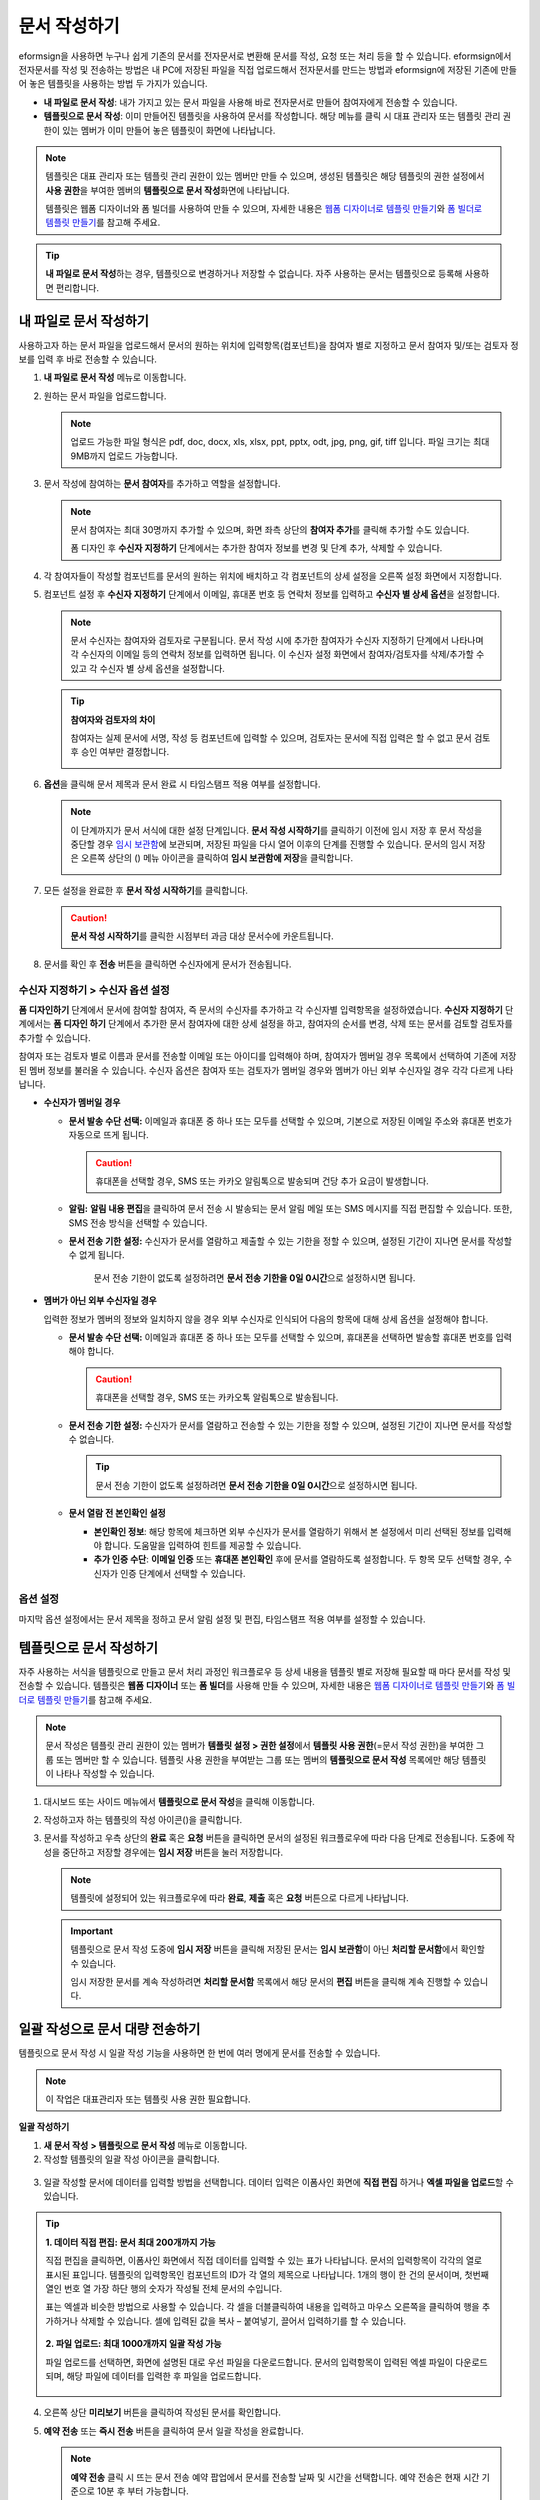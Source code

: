 .. _createnew:

문서 작성하기
==================


eformsign을 사용하면 누구나 쉽게 기존의 문서를 전자문서로 변환해 문서를 작성, 요청 또는 처리 등을 할 수 있습니다. eformsign에서 전자문서를 작성 및 전송하는 방법은 내 PC에 저장된 파일을 직접 업로드해서 전자문서를 만드는 방법과 eformsign에 저장된 기존에 만들어
놓은 템플릿을 사용하는 방법 두 가지가 있습니다.

-  **내 파일로 문서 작성**: 내가 가지고 있는 문서 파일을 사용해 바로 전자문서로 만들어 참여자에게 전송할 수 있습니다.

-  **템플릿으로 문서 작성**: 이미 만들어진 템플릿을 사용하여 문서를 작성합니다. 해당 메뉴를 클릭 시 대표 관리자 또는 템플릿 관리 권한이 있는 멤버가 이미 만들어 놓은 템플릿이 화면에 나타납니다.

.. note::

   템플릿은 대표 관리자 또는 템플릿 관리 권한이 있는 멤버만 만들 수 있으며, 생성된 템플릿은 해당 템플릿의 권한 설정에서 **사용 권한**\을 부여한 멤버의 **템플릿으로 문서 작성**\ 화면에 나타납니다. 

   템플릿은 웹폼 디자이너와 폼 빌더를 사용하여 만들 수 있으며, 자세한 내용은 `웹폼 디자이너로 템플릿 만들기 <chapter6.html#template_wd>`__\ 와 `폼 빌더로 템플릿 만들기 <chapter7.html#template_fb>`__\ 를 참고해 주세요.

.. tip::

   **내 파일로 문서 작성**\ 하는 경우, 템플릿으로 변경하거나 저장할 수 없습니다. 
   자주 사용하는 문서는 템플릿으로 등록해 사용하면 편리합니다.



내 파일로 문서 작성하기
---------------------------

사용하고자 하는 문서 파일을 업로드해서 문서의 원하는 위치에 입력항목(컴포넌트)을 참여자 별로 지정하고 문서 참여자 및/또는 검토자 정보를 입력 후 바로 전송할 수 있습니다.

1. **내 파일로 문서 작성** 메뉴로 이동합니다.

   |image1|

2. 원하는 문서 파일을 업로드합니다.

   |image2|

   .. note::

      업로드 가능한 파일 형식은 pdf, doc, docx, xls, xlsx, ppt, pptx, odt, jpg, png, gif, tiff 입니다.
      파일 크기는 최대 9MB까지 업로드 가능합니다.


3. 문서 작성에 참여하는 **문서 참여자**\ 를 추가하고 역할을 설정합니다.

   |image3|

   .. note::

      문서 참여자는 최대 30명까지 추가할 수 있으며, 화면 좌측 상단의 **참여자 추가**\ 를 클릭해 추가할 수도 있습니다.

      폼 디자인 후 **수신자 지정하기** 단계에서는 추가한 참여자 정보를 변경 및 단계 추가, 삭제할 수 있습니다.

4. 각 참여자들이 작성할 컴포넌트를 문서의 원하는 위치에 배치하고 각 컴포넌트의 상세 설정을 오른쪽 설정 화면에서 지정합니다.

   |image4|

5. 컴포넌트 설정 후 **수신자 지정하기** 단계에서 이메일, 휴대폰 번호 등 연락처 정보를 입력하고 **수신자 별 상세 옵션**\ 을 설정합니다.

   |image5|

   .. note::

      문서 수신자는 참여자와 검토자로 구분됩니다. 문서 작성 시에 추가한 참여자가 수신자 지정하기 단계에서 나타나며 각 수신자의 이메일 등의 연락처 정보를 입력하면 됩니다. 이 수신자 설정 화면에서 참여자/검토자를 삭제/추가할 수 있고 각 수신자 별 상세 옵션을 설정합니다.

   .. tip::

      **참여자와 검토자의 차이**

      참여자는 실제 문서에 서명, 작성 등 컴포넌트에 입력할 수 있으며, 검토자는 문서에 직접 입력은 할 수 없고 문서 검토 후 승인 여부만 결정합니다.


      |image6|

6. **옵션**\ 을 클릭해 문서 제목과 문서 완료 시 타임스탬프 적용 여부를 설정합니다.

   |image7|

   .. note::

      이 단계까지가 문서 서식에 대한 설정 단계입니다. **문서 작성 시작하기**\ 를 클릭하기 이전에 임시 저장 후 문서 작성을 중단할 경우 `임시 보관함 <chapter8.html#drafts>`__\ 에 보관되며, 저장된 파일을 다시 열어 이후의 단계를 진행할 수 있습니다. 문서의 임시 저장은 오른쪽 상단의 (|image8|) 메뉴 아이콘을 클릭하여 **임시 보관함에 저장**\ 을 클릭합니다.

      |image9|

7. 모든 설정을 완료한 후 **문서 작성 시작하기**\ 를 클릭합니다.

   |image10|

   .. caution::

      **문서 작성 시작하기**\ 를 클릭한 시점부터 과금 대상 문서수에 카운트됩니다.

8. 문서를 확인 후 **전송** 버튼을 클릭하면 수신자에게 문서가 전송됩니다.

   |image11|



**수신자 지정하기 > 수신자 옵션 설정**
~~~~~~~~~~~~~~~~~~~~~~~~~~~~~~~~~~~~~~~~~~


**폼 디자인하기** 단계에서 문서에 참여할 참여자, 즉 문서의 수신자를 추가하고 각 수신자별 입력항목을 설정하였습니다. **수신자 지정하기** 단계에서는 **폼 디자인 하기** 단계에서 추가한 문서 참여자에 대한 상세 설정을 하고, 참여자의 순서를 변경, 삭제 또는 문서를 검토할 검토자를 추가할 수 있습니다. 

참여자 또는 검토자 별로 이름과 문서를 전송할 이메일 또는 아이디를 입력해야 하며, 참여자가 멤버일 경우 목록에서 선택하여 기존에 저장된 멤버 정보를 불러올 수 있습니다. 수신자 옵션은 참여자 또는 검토자가 멤버일 경우와 멤버가 아닌 외부 수신자일 경우 각각 다르게 나타납니다.

-  **수신자가 멤버일 경우**


   -  **문서 발송 수단 선택:** 이메일과 휴대폰 중 하나 또는 모두를 선택할 수 있으며, 기본으로 저장된 이메일 주소와 휴대폰 번호가 자동으로 뜨게 됩니다.

      .. caution::

         휴대폰을 선택할 경우, SMS 또는 카카오 알림톡으로 발송되며 건당 추가 요금이 발생합니다.


   -  **알림:** **알림 내용 편집**\ 을 클릭하여 문서 전송 시 발송되는 문서 알림 메일 또는 SMS 메시지를 직접 편집할 수 있습니다. 또한, SMS 전송 방식을 선택할 수 있습니다.         

   -  **문서 전송 기한 설정:** 수신자가 문서를 열람하고 제출할 수 있는 기한을 정할 수 있으며, 설정된 기간이 지나면 문서를 작성할 수 없게 됩니다.

         .. tip::

         문서 전송 기한이 없도록 설정하려면 **문서 전송 기한을 0일 0시간**\ 으로 설정하시면 됩니다.



   |image12|

-  **멤버가 아닌 외부 수신자일 경우**

   입력한 정보가 멤버의 정보와 일치하지 않을 경우 외부 수신자로 인식되어 다음의 항목에 대해 상세 옵션을 설정해야 합니다.

   -  **문서 발송 수단 선택:** 이메일과 휴대폰 중 하나 또는 모두를 선택할 수 있으며, 휴대폰을 선택하면 발송할 휴대폰 번호를 입력해야 합니다.

      .. caution::

         휴대폰을 선택할 경우, SMS 또는 카카오톡 알림톡으로 발송됩니다.

   -  **문서 전송 기한 설정:** 수신자가 문서를 열람하고 전송할 수 있는 기한을 정할 수 있으며, 설정된 기간이 지나면 문서를 작성할 수 없습니다. 

      .. tip::

         문서 전송 기한이 없도록 설정하려면 **문서 전송 기한을 0일 0시간**\ 으로 설정하시면 됩니다.

   -  **문서 열람 전 본인확인 설정** 

      -  **본인확인 정보**\ : 해당 항목에 체크하면 외부 수신자가 문서를 열람하기 위해서 본 설정에서 미리 선택된 정보를 입력해야 합니다. 도움말을 입력하여 힌트를 제공할 수 있습니다.

      -  **추가 인증 수단**\ : **이메일 인증** 또는 **휴대폰 본인확인** 후에 문서를 열람하도록 설정합니다. 두 항목 모두 선택할 경우, 수신자가 인증 단계에서 선택할 수 있습니다. 

 

   |image13|



**옵션 설정**
~~~~~~~~~~~~~~~~~~~~~~~~~~~~~~~~~~~~~~~~~~
마지막 옵션 설정에서는 문서 제목을 정하고 문서 알림 설정 및 편집, 타임스탬프 적용 여부를 설정할 수 있습니다.

.. figure:: resources/wfd-option.png
   :alt: 옵션 설정 화면
   :width: 700px

   

템플릿으로 문서 작성하기
------------------------

자주 사용하는 서식을 템플릿으로 만들고 문서 처리 과정인 워크플로우 등 상세 내용을 템플릿 별로 저장해 필요할 때 마다 문서를 작성 및 전송할 수 있습니다. 템플릿은 **웹폼 디자이너** 또는 **폼 빌더**\ 를 사용해 만들 수 있으며, 자세한 내용은 `웹폼 디자이너로 템플릿 만들기 <chapter6.html#template_wd>`__\ 와 `폼 빌더로 템플릿 만들기 <chapter7.html#template_fb>`__\ 를 참고해 주세요.

.. note::

   문서 작성은 템플릿 관리 권한이 있는 멤버가 **템플릿 설정 > 권한 설정**\ 에서 **템플릿 사용 권한**\ (=문서 작성 권한)을 부여한 그룹 또는 멤버만 할 수 있습니다. 템플릿 사용 권한을 부여받는 그룹 또는 멤버의 **템플릿으로 문서 작성** 목록에만 해당 템플릿이 나타나 작성할 수 있습니다.

1. 대시보드 또는 사이드 메뉴에서 **템플릿으로 문서 작성**\ 을 클릭해 이동합니다.

   |image14|

2. 작성하고자 하는 템플릿의 작성 아이콘(|image15|)을 클릭합니다.

   |image16|

3. 문서를 작성하고 우측 상단의 **완료** 혹은 **요청** 버튼을 클릭하면 문서의 설정된 워크플로우에 따라 다음 단계로 전송됩니다. 도중에 작성을 중단하고 저장할 경우에는 **임시 저장** 버튼을 눌러 저장합니다.

   .. note::

      템플릿에 설정되어 있는 워크플로우에 따라 **완료**, **제출** 혹은 **요청** 버튼으로 다르게 나타납니다.

   .. important::

      템플릿으로 문서 작성 도중에 **임시 저장** 버튼을 클릭해 저장된 문서는 **임시 보관함**\ 이 아닌 **처리할 문서함**\ 에서 확인할 수 있습니다.

      임시 저장한 문서를 계속 작성하려면 **처리할 문서함** 목록에서 해당 문서의 **편집** 버튼을 클릭해 계속 진행할 수 있습니다.


.. _bulksend:


일괄 작성으로 문서 대량 전송하기
-----------------------------------------

템플릿으로 문서 작성 시 일괄 작성 기능을 사용하면 한 번에 여러 명에게 문서를 전송할 수 있습니다.

.. note::

   이 작업은 대표관리자 또는 템플릿 사용 권한 필요합니다.

**일괄 작성하기**

1. **새 문서 작성** **> 템플릿으로 문서 작성** 메뉴로 이동합니다.

2. 작성할 템플릿의 일괄 작성 아이콘을 클릭합니다.

.. figure:: resources/bulk-creation-icon.png
   :alt: 일괄 작성 아이콘

3. 일괄 작성할 문서에 데이터를 입력할 방법을 선택합니다. 데이터 입력은 이폼사인 화면에 **직접 편집** 하거나 **엑셀 파일을 업로드**\ 할 수 있습니다.

.. figure:: resources/bulksend.png
   :alt: 일괄작성 
   :width: 700px

.. tip::

   **1. 데이터 직접 편집: 문서 최대 200개까지 가능**

   직접 편집을 클릭하면, 이폼사인 화면에서 직접 데이터를 입력할 수 있는 표가 나타납니다. 문서의 입력항목이 각각의 열로 표시된 표입니다. 템플릿의 입력항목인 컴포넌트의 ID가 각 열의 제목으로 나타납니다. 1개의 행이 한 건의 문서이며, 첫번째 열인 번호 열 가장 하단 행의 숫자가 작성될 전체 문서의 수입니다.

   표는 엑셀과 비슷한 방법으로 사용할 수 있습니다. 각 셀을 더블클릭하여 내용을 입력하고 마우스 오른쪽을 클릭하여 행을 추가하거나 삭제할 수 있습니다. 셀에 입력된 값을 복사 – 붙여넣기, 끌어서 입력하기를 할 수 있습니다.

   .. figure:: resources/bulksend-edit.png
      :alt: 일괄작성 직접 편집 
      :width: 700px

   **2. 파일 업로드: 최대 1000개까지 일괄 작성 가능**

   파일 업로드를 선택하면, 화면에 설명된 대로 우선 파일을 다운로드합니다. 문서의 입력항목이 입력된 엑셀 파일이 다운로드되며, 해당 파일에 데이터를 입력한 후 파일을 업로드합니다.

   .. figure:: resources/bulksend-fileupload.png
      :alt: 일괄작성 파일 업로드
      :width: 400px



4. 오른쪽 상단 **미리보기** 버튼을 클릭하여 작성된 문서를 확인합니다. 


5. **예약 전송** 또는 **즉시 전송** 버튼을 클릭하여 문서 일괄 작성을 완료합니다.

   .. figure:: resources/bulksend-sending.png
      :alt: 일괄작성 전송
      :width: 700px


   .. note::

      **예약 전송** 클릭 시 뜨는 문서 전송 예약 팝업에서 문서를 전송할 날짜 및 시간을 선택합니다.
      예약 전송은 현재 시간 기준으로 10분 후 부터 가능합니다. 

      .. figure:: resources/bulksend-schedule.png
         :alt: 일괄작성 예약전송
         :width: 400px


6. **일괄 작성 문서함**\ 에서 전송 현황 등 문서에 관한 정보를 확인합니다.

.. tip::

   **일괄 작성 문서 TIP 1: 일괄 작성 시 입력된 데이터 오류 확인**

   직접 편집 또는 파일 업로드 방법으로 문서 일괄 작성 시, 입력된 데이터의 오류를 확인할 수 있습니다. 잘못된 데이터가 입력되거나, 필수 항목이 입력되지 않을 경우 데이터 오류로 표시됩니다. 문서 전송 시 오류로 표시된 데이터의 문서는 전송되지 않으며, 정상 데이터만 전송됩니다. 

   .. figure:: resources/bulksend-error.png
      :alt: 데이터 오류 확인
      :width: 400px

.. tip::

   **일괄 작성 문서 TIP 2: 일괄 작성 시 확인하세요!**

   템플릿의 입력항목 중 일부가 **일괄 작성** 화면에 나타나지 않는 경우에는 아래 두 가지 경우를 확인해야 합니다.

   1. 일괄 작성에서 입력할 수 없는 컴포넌트: 카메라, 녹음, 그룹으로 묶인 선택 컴포넌트는 일괄 작성으로 작성할 수 없는 컴포넌트입니다.

   2. 작성 단계에서 접근 허용된 컴포넌트 확인: **템플릿 관리 > 템플릿 설정(⚙) > 워크플로우 설정 >** 해당 워크플로우 단계에 접근 허용된 컴포넌트만 나타납니다.




.. |image1| image:: resources/newfrommyfile-menu.png
   :width: 700px
.. |image2| image:: resources/newfrommyfile-uploadfile.png
   :width: 700px
.. |image3| image:: resources/newfrommyfile-participants-popup.png
   :width: 400px
.. |image4| image:: resources/newfrommyfile-formdesign.png
   :width: 700px
.. |image5| image:: resources/newfrommyfile-recipients.png
   :width: 700px
.. |image6| image:: resources/newfrommyfile-recipients-type.png
.. |image7| image:: resources/newfrommyfile-option.png
   :width: 700px
.. |image8| image:: resources/menu_icon_3.png
.. |image9| image:: resources/newfrommyfile-saveasdrafts.png
.. |image10| image:: resources/newfrommyfile-startfromnow.png
   :width: 700px
.. |image11| image:: resources/newfrommyfile-startfromnow-send.png
   :width: 700px
.. |image12| image:: resources/newformmyfile-recipientoption-member.png
   :width: 400px
.. |image13| image:: resources/newformmyfile-recipientoption-external.png
   :width: 400px
.. |image14| image:: resources/menu-startfromtemplate.png
   :width: 700px
.. |image15| image:: resources/create-icon.PNG
.. |image16| image:: resources/startfromtemplate-create.png
   :width: 700px
.. |image17| image:: resources/bulk-creation-table-blue-section.png
   :width: 700px
